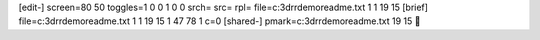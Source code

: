 [edit-]
screen=80 50
toggles=1 0 0 1 0 0
srch=
src=
rpl=
file=c:\3d\rrdemo\readme.txt 1 1 19 15
[brief]
file=c:\3d\rrdemo\readme.txt 1 1 19 15 1 47 78 1 c=0
[shared-]
pmark=c:\3d\rrdemo\readme.txt 19 15
